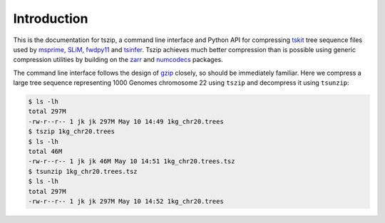 .. _sec_introduction:

============
Introduction
============

This is the documentation for tszip, a command line interface and Python API
for compressing `tskit <https://tskit.readthedocs.io/>`_ tree sequence files
used by `msprime <https://msprime.readthedocs.io/en/stable/>`_,
`SLiM <https://messerlab.org/slim/>`_, `fwdpy11
<https://fwdpy11.readthedocs.io/en/stable/pages/tsoverview.html>`_
and `tsinfer <https://tsinfer.readthedocs.io/>`_. Tszip achieves much better
compression than is possible using generic compression utilities
by building on the `zarr <https://zarr.readthedocs.io/en/stable/>`_
and `numcodecs <https://numcodecs.readthedocs.io/en/stable/>`_ packages.

The command line interface follows the design of `gzip <https://en.wikipedia.org/wiki/Gzip>`_
closely, so should be immediately familiar. Here we compress a large tree sequence
representing 1000 Genomes chromosome 22 using ``tszip`` and decompress it using
``tsunzip``:

.. code-block:: bash

    $ ls -lh
    total 297M
    -rw-r--r-- 1 jk jk 297M May 10 14:49 1kg_chr20.trees
    $ tszip 1kg_chr20.trees
    $ ls -lh
    total 46M
    -rw-r--r-- 1 jk jk 46M May 10 14:51 1kg_chr20.trees.tsz
    $ tsunzip 1kg_chr20.trees.tsz
    $ ls -lh
    total 297M
    -rw-r--r-- 1 jk jk 297M May 10 14:52 1kg_chr20.trees




